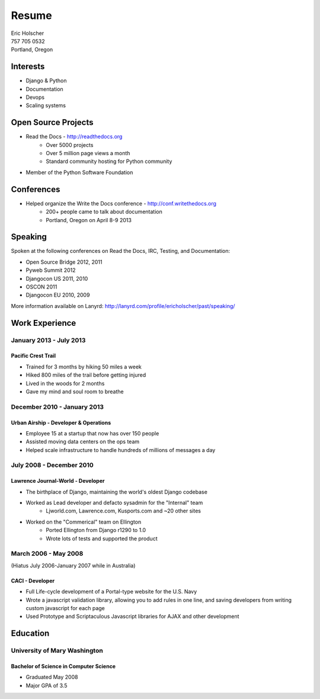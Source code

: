 Resume
======

| Eric Holscher
| 757 705 0532
| Portland, Oregon

Interests
---------

* Django & Python
* Documentation
* Devops
* Scaling systems

Open Source Projects
--------------------

* Read the Docs - http://readthedocs.org
    * Over 5000 projects
    * Over 5 million page views a month
    * Standard community hosting for Python community
* Member of the Python Software Foundation

Conferences
-----------

* Helped organize the Write the Docs conference - http://conf.writethedocs.org
    * 200+ people came to talk about documentation
    * Portland, Oregon on April 8-9 2013

Speaking
---------

Spoken at the following conferences on Read the Docs, IRC, Testing, and Documentation:

* Open Source Bridge 2012, 2011
* Pyweb Summit 2012
* Djangocon US 2011, 2010
* OSCON 2011
* Djangocon EU 2010, 2009

More information available on Lanyrd: http://lanyrd.com/profile/ericholscher/past/speaking/

Work Experience
----------------

January 2013 - July 2013
~~~~~~~~~~~~~~~~~~~~~~~~

Pacific Crest Trail
```````````````````

* Trained for 3 months by hiking 50 miles a week
* Hiked 800 miles of the trail before getting injured
* Lived in the woods for 2 months
* Gave my mind and soul room to breathe

December 2010 - January 2013
~~~~~~~~~~~~~~~~~~~~~~~~~~~~

Urban Airship - Developer & Operations
``````````````````````````````````````

* Employee 15 at a startup that now has over 150 people
* Assisted moving data centers on the ops team
* Helped scale infrastructure to handle hundreds of millions of messages a day

July 2008 - December 2010
~~~~~~~~~~~~~~~~~~~~~~~~~

Lawrence Journal-World - Developer
``````````````````````````````````

* The birthplace of Django, maintaining the world's oldest Django codebase
* Worked as Lead developer and defacto sysadmin for the "Internal" team
    - Ljworld.com, Lawrence.com, Kusports.com and ~20 other sites
* Worked on the "Commerical" team on Ellington
    - Ported Ellington from Django r1290 to 1.0
    - Wrote lots of tests and supported the product


March 2006 - May 2008
~~~~~~~~~~~~~~~~~~~~~
(Hiatus July 2006-January 2007 while in Australia)

CACI - Developer
````````````````

* Full Life-cycle development of a Portal-type website for the U.S. Navy
* Wrote a javascript validation library, allowing you to add rules in one line, and saving developers from writing custom javascript for each page
* Used Prototype and Scriptaculous Javascript libraries for AJAX and other development

Education
---------

University of Mary Washington
~~~~~~~~~~~~~~~~~~~~~~~~~~~~~

Bachelor of Science in Computer Science
```````````````````````````````````````

* Graduated May 2008
* Major GPA of 3.5
